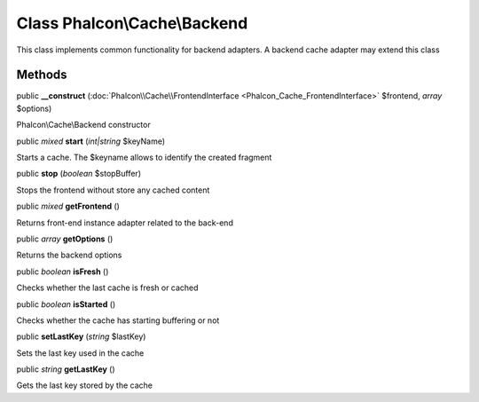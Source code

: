 Class **Phalcon\\Cache\\Backend**
=================================

This class implements common functionality for backend adapters. A backend cache adapter may extend this class


Methods
---------

public  **__construct** (:doc:`Phalcon\\Cache\\FrontendInterface <Phalcon_Cache_FrontendInterface>` $frontend, *array* $options)

Phalcon\\Cache\\Backend constructor



public *mixed*  **start** (*int|string* $keyName)

Starts a cache. The $keyname allows to identify the created fragment



public  **stop** (*boolean* $stopBuffer)

Stops the frontend without store any cached content



public *mixed*  **getFrontend** ()

Returns front-end instance adapter related to the back-end



public *array*  **getOptions** ()

Returns the backend options



public *boolean*  **isFresh** ()

Checks whether the last cache is fresh or cached



public *boolean*  **isStarted** ()

Checks whether the cache has starting buffering or not



public  **setLastKey** (*string* $lastKey)

Sets the last key used in the cache



public *string*  **getLastKey** ()

Gets the last key stored by the cache



